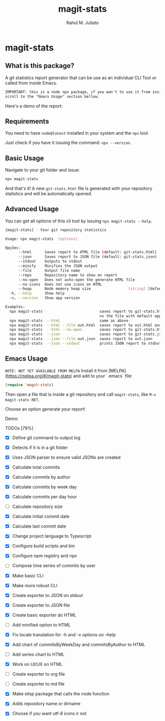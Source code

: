 #+TITLE: magit-stats
#+AUTHOR: Rahul M. Juliato
#+EMAIL: rahul.juliato@gmail.com
#+OPTIONS: toc:nil

* magit-stats
** What is this package?
A git statistics report generator that can be use as an individual CLI
Tool or called from inside Emacs.

#+BEGIN_SRC txt
IMPORTANT: this is a node npx package, if you wan't to use it from inside EMACS
scroll to the "Emacs Usage" section bellow.
#+END_SRC

Here's a demo of the report:
[[./doc/demo.png]]


** Requirements
You need to have ~node@latest~ installed in your system and the ~npx~ tool.

Just check if you have it issuing the command: ~npx --version~.

** Basic Usage
Navigate to your git folder and issue:
#+BEGIN_SRC bash
npx magit-stats
#+END_SRC

And that's it! A new ~git-stats.html~ file is generated with your
repository statistics and will be automatically opened.

** Advanced Usage
You can get all options of this cli tool by issuing ~npx magit-stats --help~.

#+BEGIN_SRC bash
[magit-stats] - Your git repository statistics

Usage: npx magit-stats  [options]

Opções:
      --html      Saves report to HTML file (default: git-stats.html)  [boolean]
      --json      Saves report to JSON file (default: git-stats.json)  [boolean]
      --stdout    Outputs to stdout                                    [boolean]
      --minify    Minifies the JSON output                             [boolean]
      --file      Output file name                                      [string]
      --repo      Repository name to show on report                     [string]
      --no-open   Does not auto-open the generate HTML file            [boolean]
      --no-icons  Does not use icons on HTML                           [boolean]
      --heap      Node memory heap size                 [string] [default: 4096]
  -h, --help      Show help                                            [boolean]
  -v, --version   Show app version                                     [boolean]

Examples:
  npx magit-stats                          saves report to git-stats.html an ope
                                           ns the file with default app
  npx magit-stats  --html                  same as above
  npx magit-stats  --html --file out.html  saves report to out.html and open it
  npx magit-stats  --html --no-open        saves report to git-stats.html
  npx magit-stats  --json                  saves report to git-stats.json
  npx magit-stats  --json --file out.json  saves report to out.json
  npx magit-stats  --json --stdout         prints JSON report to stdout
#+END_SRC

** Emacs Usage

~NOTE: NOT YET AVAILABLE FROM MELPA~
Install it from [MELPA](https://melpa.org/#/magit-stats) and add to your `.emacs` file:

#+BEGIN_SRC lisp
(require 'magit-stats)
#+END_SRC

Then open a file that is inside a git repository and call ~magit-stats~, like ~M-x magit-stats RET~.

Choose an option generate your report!

Demo:
[[./doc/demo_emacs.png]]



***** TODOs [79%]
- [X] Define git command to output log

- [X] Detects if it is in a git folder

- [X] Uses JSON parser to ensure valid JSONs are created

- [X] Calculate total commits

- [X] Calculate commits by author

- [X] Calculate commits by week day

- [X] Calculate commits per day hour

- [ ] Calculate repository size

- [X] Calculate initial commit date

- [X] Calculate last commit date

- [X] Change project language to Typescript

- [X] Configure build scripts and bin

- [X] Configure npm registry and npx

- [ ] Compose time series of commits by user

- [X] Make basic CLI

- [X] Make more robust CLI

- [X] Create exporter to JSON on stdout

- [X] Create exporter to JSON file

- [X] Create basic exporter do HTML

- [ ] Add minified option to HTML

- [X] Fix locale translation for -h and -v options on --help

- [X] Add chart of commitsByWeekDay and commitsByAuthor to HTML

- [ ] Add series chart to HTML

- [X] Work on UI/UX on HTML

- [ ] Create exporter to org file

- [ ] Create exporter to md file

- [X] Make elisp package that calls the node function 

- [X] Adds repository name or dirname

- [X] Choose if you want utf-8 icons ir not

  
